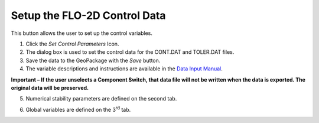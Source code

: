 
Setup the FLO-2D Control Data
=============================

This button allows the user to set up the control variables.

.. image:: img/setupcontrolvariables1.png


1. Click the *Set Control Parameters* Icon.

2. The dialog box is used to set the control data for the CONT.DAT and
   TOLER.DAT files.

3. Save the data to the GeoPackage with the *Save* button.

4. The variable descriptions and instructions are available in the `Data
   Input
   Manual <file:///C:\Users\Public\Documents\FLO-2D%20PRO%20Documentation\flo_help\Manuals\Data%20Input%20Manual%20PRO.pdf>`__.

**Important – If the user unselects a Component Switch, that data file
will not be written when the data is exported. The original data will be
preserved.**

.. image:: img/setupcontrolvariables2.png


5. Numerical stability parameters are defined on the second tab.

.. image:: img/setupcontrolvariables3.png


6. Global variables are defined on the 3\ :sup:`rd` tab.

.. image:: img/setupcontrolvariables4.png

